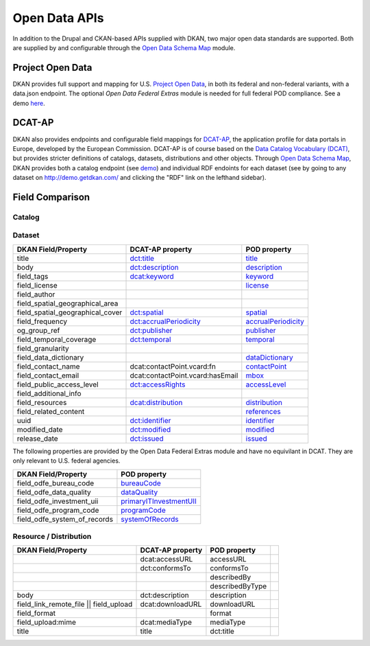 Open Data APIs
==============

In addition to the Drupal and CKAN-based APIs supplied with DKAN, two major open data standards are supported. Both are supplied by and configurable through the `Open Data Schema Map </components/open-data-schema>`_ module.

Project Open Data
-----------------

DKAN provides full support and mapping for U.S. `Project Open Data <https://project-open-data.cio.gov/v1.1/schema/>`_, in both its federal and non-federal variants, with a data.json endpoint. The optional `Open Data Federal Extras` module is needed for full federal POD compliance. See a demo `here <http://demo.getdkan.com/data.json>`_.

DCAT-AP
-------

DKAN also provides endpoints and configurable field mappings for `DCAT-AP <https://joinup.ec.europa.eu/asset/dcat_application_profile/description>`_, the application profile for data portals in Europe, developed by the European Commission. DCAT-AP is of course based on the `Data Catalog Vocabulary (DCAT) <https://www.w3.org/TR/vocab-dcat/>`_, but provides stricter definitions of catalogs, datasets, distributions and other objects. Through `Open Data Schema Map`_, DKAN provides both a catalog endpoint (see `demo <http://demo.getdkan.com/catalog.xml>`_) and individual RDF endoints for each dataset (see by going to any dataset on `<http://demo.getdkan.com/>`_ and clicking the "RDF" link on the lefthand sidebar).

.. _field_comparison:

Field Comparison
----------------

Catalog
*******


Dataset
*******

.. csv-table::
	:header: "DKAN Field/Property", "DCAT-AP property", "POD property"

	"title", `dct:title <https://www.w3.org/TR/vocab-dcat/#Property:dataset_title>`_, `title <https://project-open-data.github.io/schema/#title>`_
	"body", `dct:description <https://www.w3.org/TR/vocab-dcat/#Property:dataset_description>`_, `description <https://project-open-data.github.io/schema/#description>`_
	"field_tags", `dcat:keyword <https://www.w3.org/TR/vocab-dcat/#Property:dataset_keyword>`_, `keyword <https://project-open-data.github.io/schema/#keyword>`_
	"field_license","", `license <https://project-open-data.github.io/schema/#license>`_
	"field_author", "", ""
	"field_spatial_geographical_area", "", ""
	 "field_spatial_geographical_cover", `dct:spatial <https://www.w3.org/TR/vocab-dcat/#Property:dataset_spatial>`_, `spatial <https://project-open-data.github.io/schema/#spatial>`_
	"field_frequency", `dct:accrualPeriodicity <https://www.w3.org/TR/vocab-dcat/#Property:dataset_frequency>`_, `accrualPeriodicity <https://project-open-data.github.io/schema/#accrualPeriodicity>`_
	"og_group_ref", `dct:publisher <https://www.w3.org/TR/vocab-dcat/#Property:dataset_publisher>`_, `publisher <https://project-open-data.github.io/schema/#publisher>`_
	"field_temporal_coverage", `dct:temporal <https://www.w3.org/TR/vocab-dcat/#Property:dataset_temporal>`_, `temporal <https://project-open-data.github.io/schema/#temporal>`_
	"field_granularity", "", ""
	"field_data_dictionary", "", `dataDictionary <https://project-open-data.github.io/schema/#dataDictionary>`_
	"field_contact_name", "dcat:contactPoint.vcard:fn", `contactPoint <https://project-open-data.github.io/schema/#contactPoint>`_
	"field_contact_email", "dcat:contactPoint.vcard:hasEmail", `mbox <https://project-open-data.github.io/schema/#mbox>`_
	"field_public_access_level", `dct:accessRights <http://udfr.org/docs/onto/dct_accessRights.html>`_, `accessLevel <https://project-open-data.github.io/schema/#accessLevel>`_
	"field_additional_info", "", ""
	"field_resources", `dcat:distribution <https://www.w3.org/TR/vocab-dcat/#Property:dataset_distribution>`_, `distribution <https://project-open-data.github.io/schema/#distribution>`_
	"field_related_content", "", `references <https://project-open-data.github.io/schema/#references>`_
	"uuid", `dct:identifier <https://www.w3.org/TR/vocab-dcat/#Property:dataset_identifier>`_, `identifier <https://project-open-data.github.io/schema/#identifier>`_
	"modified_date", `dct:modified <https://www.w3.org/TR/vocab-dcat/#Property:dataset_modified_date>`_, `modified <https://project-open-data.github.io/schema/#modified>`_
	"release_date", `dct:issued <https://www.w3.org/TR/vocab-dcat/#Property:dataset_release_date>`_, `issued <https://project-open-data.github.io/schema/#issued>`_

The following properties are provided by the Open Data Federal Extras module and have no equivilant in DCAT. They are only relevant to U.S. federal agencies.

.. csv-table::
	:header: "DKAN Field/Property", "POD property"

	"field_odfe_bureau_code", `bureauCode <https://project-open-data.cio.gov/v1.1/schema/#bureauCode>`_
	"field_odfe_data_quality", `dataQuality <https://project-open-data.cio.gov/v1.1/schema/#dataQuality>`_
	"field_odfe_investment_uii", `primaryITInvestmentUII <https://project-open-data.cio.gov/v1.1/schema/#primaryITInvestmentUII>`_
	"field_odfe_program_code", `programCode <https://project-open-data.cio.gov/v1.1/schema/#programCode>`_
	"field_odfe_system_of_records", `systemOfRecords <https://project-open-data.cio.gov/v1.1/schema/#systemOfRecords>`_


Resource / Distribution
***********************

.. csv-table::
	:header: "DKAN Field/Property", "DCAT-AP property", "POD property"

	"", "dcat:accessURL", "accessURL"
	"", "dct:conformsTo", "conformsTo"
	"", "", "describedBy",
	"", "", "describedByType"
	"body", "dct:description", "description"
	"field_link_remote_file || field_upload", "dcat:downloadURL", "downloadURL"
	"field_format", "", "format"
	"field_upload:mime", "dcat:mediaType", "mediaType"
	"title", "title", "dct:title"
